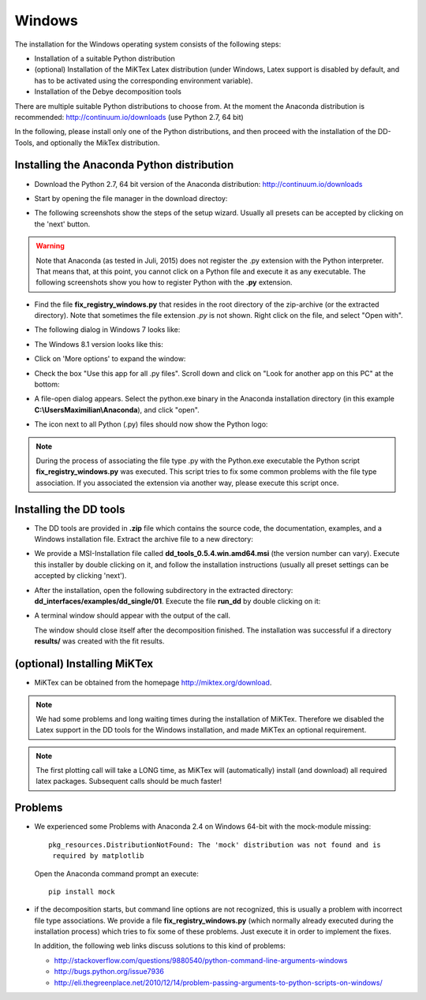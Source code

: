 Windows
=======

The installation for the Windows operating system consists of the following steps:

* Installation of a suitable Python distribution
* (optional) Installation of the MiKTex Latex distribution (under Windows,
  Latex support is disabled by default, and has to be activated using the
  corresponding environment variable).
* Installation of the Debye decomposition tools

There are multiple suitable Python distributions to choose from. At the moment
the Anaconda distribution is recommended: http://continuum.io/downloads (use
Python 2.7, 64 bit)

In the following, please install only one of the Python distributions, and then
proceed with the installation of the DD-Tools, and optionally the MikTex
distribution.

Installing the Anaconda Python distribution
-------------------------------------------

* Download the Python 2.7, 64 bit version of the Anaconda distribution:
  http://continuum.io/downloads

* Start by opening the file manager in the download directoy:

  .. image:: install/windows/anaconda/file_explorer.png
    :scale: 65%

* The following screenshots show the steps of the setup wizard. Usually all
  presets can be accepted by clicking on the 'next' button.

  .. image:: install/windows/anaconda/setup1.png
    :scale: 65%

  .. image:: install/windows/anaconda/setup2.png
    :scale: 65%

  .. image:: install/windows/anaconda/setup3.png
    :scale: 65%


  .. image:: install/windows/anaconda/setup4.png
    :scale: 65%

.. warning::

    Note that Anaconda (as tested in Juli, 2015) does not register the .py
    extension with the Python interpreter. That means that, at this point, you
    cannot click on a Python file and execute it as any executable. The
    following screenshots show you how to register Python with the **.py**
    extension.

* Find the file **fix_registry_windows.py** that resides in the root directory
  of the zip-archive (or the extracted directory). Note that sometimes the file
  extension *.py* is not shown.  Right click on the file, and select
  "Open with".

  .. image:: install/windows/anaconda/setup5.png
    :scale: 65%

* The following dialog in Windows 7 looks like:

  .. image:: install/windows/anaconda/open_with_01_win7.png
    :scale: 65%

* The Windows 8.1 version looks like this:

  .. image:: install/windows/anaconda/open_with_01.png
    :scale: 65%

* Click on 'More options' to expand the window:

  .. image:: install/windows/anaconda/setup6.png
    :scale: 65%

* Check the box "Use this app for all .py files". Scroll down and click on
  "Look for another app on this PC" at the bottom:

  .. image:: install/windows/anaconda/setup7.png
    :scale: 65%

* A file-open dialog appears. Select the python.exe binary in the Anaconda
  installation directory (in this example **C:\\Users\Maximilian\\Anaconda**),
  and click "open".

  .. image:: install/windows/anaconda/setup8.png
    :scale: 65%

* The icon next to all Python (.py) files should now show the Python logo:

  .. image:: install/windows/anaconda/setup11.png
    :scale: 65%

.. note::

    During the process of associating the file type .py with the Python.exe
    executable the Python script **fix_registry_windows.py** was executed. This
    script tries to fix some common problems with the file type association. If
    you associated the extension via another way, please execute this script
    once.

Installing the DD tools
-----------------------

* The DD tools are provided in **.zip** file which contains the source code,
  the documentation, examples, and a Windows installation file. Extract the
  archive file to a new directory:

  .. image:: install/windows/dd_tools_msi/setup01.png

* We provide a MSI-Installation file called **dd_tools_0.5.4.win.amd64.msi**
  (the version number can vary). Execute this installer by double clicking on
  it, and follow the installation instructions (usually all preset settings can
  be accepted by clicking 'next').

  .. image:: install/windows/dd_tools_msi/setup02.png

* After the installation, open the following subdirectory in the extracted
  directory: **dd_interfaces/examples/dd_single/01**. Execute the file
  **run_dd** by double clicking on it:

  .. image:: install/windows/dd_tools_msi/setup03.png

* A terminal window should appear with the output of the call.

  .. image:: install/windows/dd_tools_msi/setup04.png

  The window should close itself after the decomposition finished. The
  installation was successful if a directory **results/** was created with the
  fit results.

(optional) Installing MiKTex
----------------------------

* MiKTex can be obtained from the homepage http://miktex.org/download.

.. note::

    We had some problems and long waiting times during the installation of
    MiKTex. Therefore we disabled the Latex support in the DD tools for the
    Windows installation, and made MiKTex an optional requirement.

.. note::

    The first plotting call will take a LONG time, as MiKTex will
    (automatically) install (and download) all required latex packages.
    Subsequent calls should be much faster!

.. image:: install/windows/miktex/setup01.png
    :scale: 65%

.. image:: install/windows/miktex/setup02.png
    :scale: 65%

.. image:: install/windows/miktex/setup03.png
    :scale: 65%

.. image:: install/windows/miktex/setup04.png
    :scale: 65%

.. image:: install/windows/miktex/setup05.png
    :scale: 65%

.. image:: install/windows/miktex/setup06.png
    :scale: 65%

.. image:: install/windows/miktex/setup07.png
    :scale: 65%

Problems
--------

* We experienced some Problems with Anaconda 2.4 on Windows 64-bit with the
  mock-module missing:

  ::

    pkg_resources.DistributionNotFound: The 'mock' distribution was not found and is
     required by matplotlib

  Open the Anaconda command prompt an execute: ::

    pip install mock

* if the decomposition starts, but command line options are not recognized,
  this is usually a problem with incorrect file type associations. We provide a
  file **fix_registry_windows.py** (which normally already executed during the
  installation process) which tries to fix some of these problems. Just execute
  it in order to implement the fixes.

  In addition, the following web links discuss solutions to this kind of problems:

  * http://stackoverflow.com/questions/9880540/python-command-line-arguments-windows
  * http://bugs.python.org/issue7936
  * http://eli.thegreenplace.net/2010/12/14/problem-passing-arguments-to-python-scripts-on-windows/


